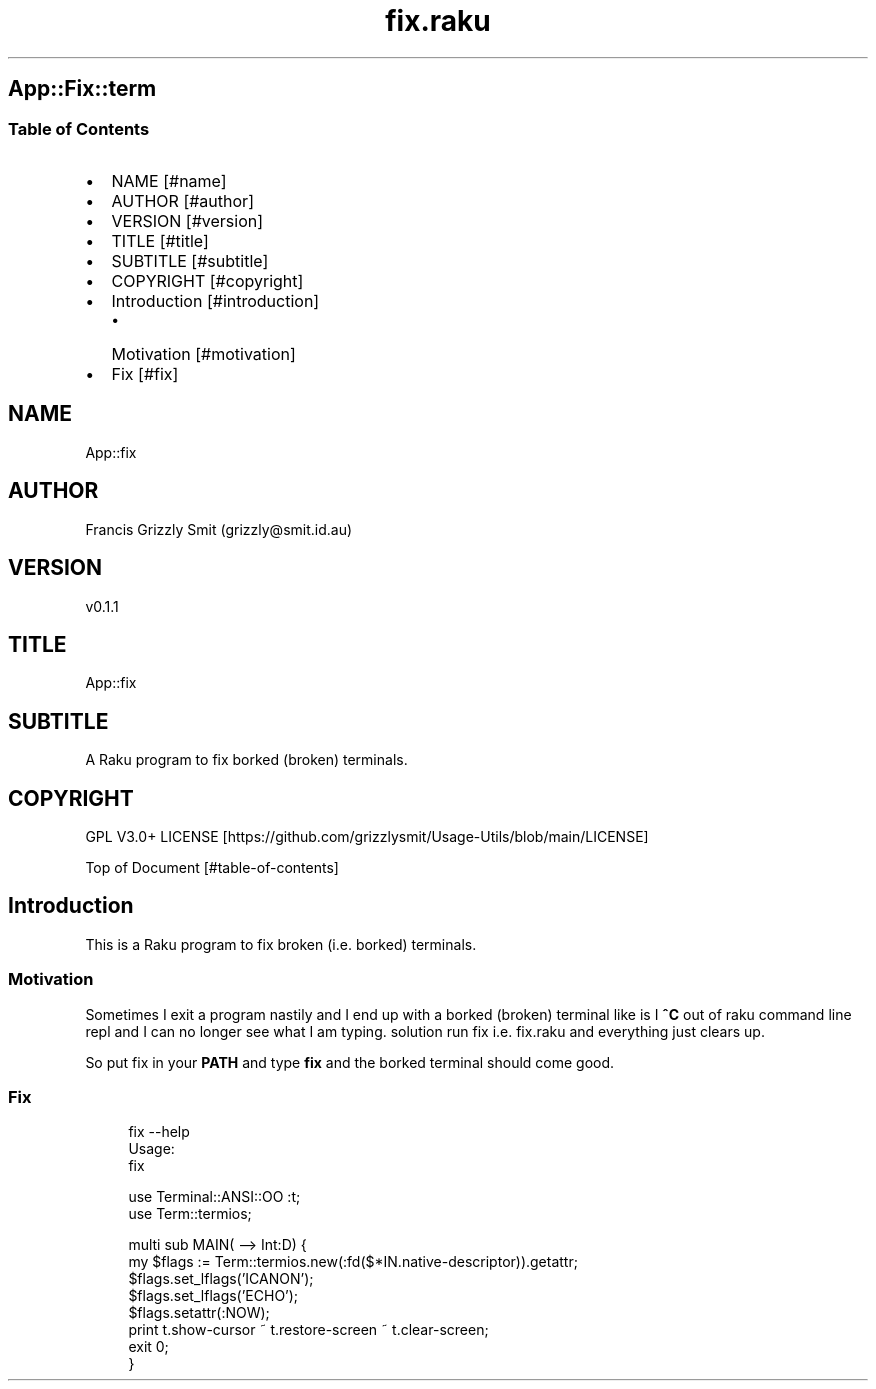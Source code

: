 .pc
.TH fix.raku 1 2024-01-04
.SH App::Fix::term
.SS Table of Contents
.IP \(bu 2m
NAME [#name]
.IP \(bu 2m
AUTHOR [#author]
.IP \(bu 2m
VERSION [#version]
.IP \(bu 2m
TITLE [#title]
.IP \(bu 2m
SUBTITLE [#subtitle]
.IP \(bu 2m
COPYRIGHT [#copyright]
.IP \(bu 2m
Introduction [#introduction]
.RS 2n
.IP \(bu 2m
Motivation [#motivation]
.RE
.IP \(bu 2m
Fix [#fix]
.SH "NAME"
App::fix 
.SH "AUTHOR"
Francis Grizzly Smit (grizzly@smit\&.id\&.au)
.SH "VERSION"
v0\&.1\&.1
.SH "TITLE"
App::fix
.SH "SUBTITLE"
A Raku program to fix borked (broken) terminals\&.
.SH "COPYRIGHT"
GPL V3\&.0+ LICENSE [https://github.com/grizzlysmit/Usage-Utils/blob/main/LICENSE]

Top of Document [#table-of-contents]
.SH Introduction

This is a Raku program to fix broken (i\&.e\&. borked) terminals\&. 
.SS Motivation

Sometimes I exit a program nastily and I end up with a borked (broken) terminal like is I \fB^C\fR out of raku command line repl and I can no longer see what I am typing\&. solution run fix i\&.e\&. fix\&.raku and everything just clears up\&.

So put fix in your \fBPATH\fR and type \fBfix\fR and the borked terminal should come good\&.
.SS Fix

.RS 4m
.EX
fix \-\-help
Usage:
  fix


.EE
.RE

.RS 4m
.EX
use Terminal::ANSI::OO :t;
use Term::termios;

multi sub MAIN( \-\-> Int:D) {
    my $flags := Term::termios\&.new(:fd($*IN\&.native\-descriptor))\&.getattr;
    $flags\&.set_lflags('ICANON');
    $flags\&.set_lflags('ECHO');
    $flags\&.setattr(:NOW);
    print t\&.show\-cursor ~ t\&.restore\-screen ~ t\&.clear\-screen;
    exit 0;
}


.EE
.RE
